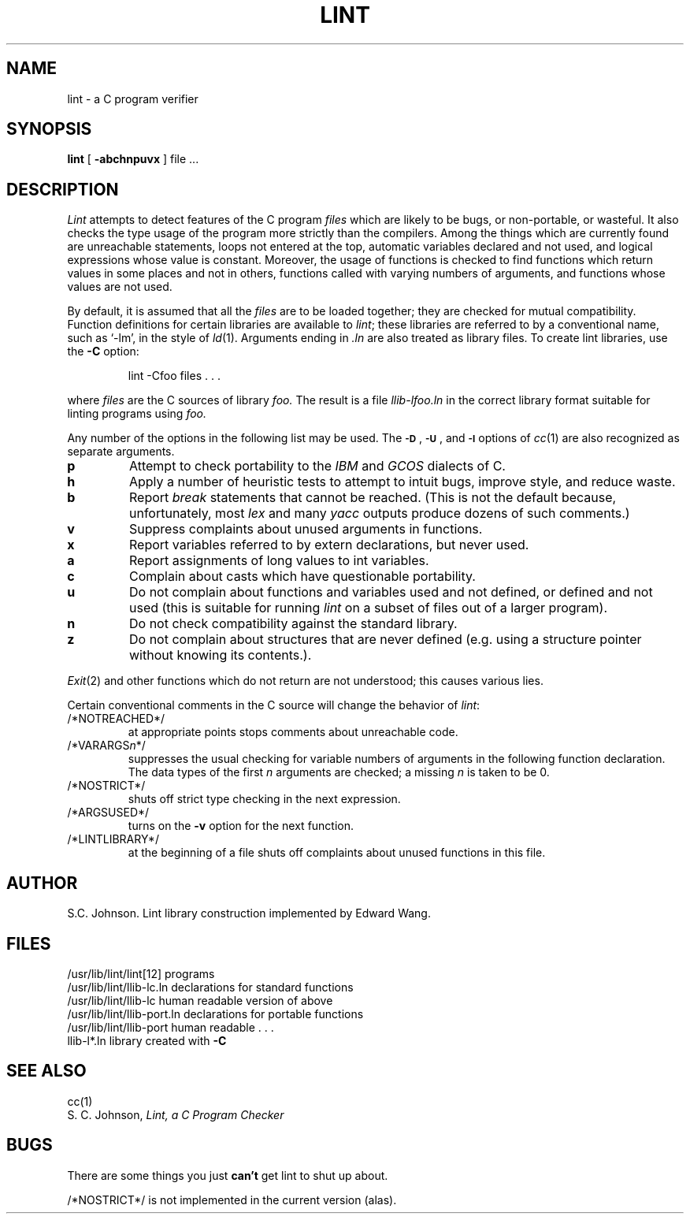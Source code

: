 .\" Copyright (c) 1980 Regents of the University of California.
.\" All rights reserved.  The Berkeley software License Agreement
.\" specifies the terms and conditions for redistribution.
.\"
.\"	@(#)lint.1	6.2 (Berkeley) 3/17/86
.\"
.TH LINT 1 "March 17, 1986"
.UC 4
.SH NAME
lint \- a C program verifier
.SH SYNOPSIS
.B lint
[
.B \-abchnpuvx
]
file ...
.SH DESCRIPTION
.I Lint
attempts to detect features of the C program
.I files
which are
likely to be bugs, or non-portable, or wasteful.
It also checks the type usage of the program more strictly
than the compilers.
Among the things which are currently found are
unreachable statements,
loops not entered at the top,
automatic variables declared and not used,
and logical expressions whose value is constant.
Moreover, the usage of functions is checked to find
functions which return values in some places and not in others,
functions called with varying numbers of arguments,
and functions whose values are not used.
.PP
By default, it is assumed that all the
.I files
are to be loaded together; they are checked for
mutual compatibility.
Function definitions for certain libraries are available to
.IR lint ;
these libraries are referred to by a
conventional name,
such as `\-lm', in the style of
.IR ld (1).
Arguments ending in
.I .ln
are also treated as library files.  To create lint libraries,
use the
.B \-C
option:
.IP
lint \-Cfoo files . . .
.PP
where
.I files
are the C sources of library
.I foo.
The result is a file
.I llib-lfoo.ln
in the correct library format suitable for linting programs
using
.I foo.
.PP
Any number of the options in the following list
may be used.
The
.SM
.BR \-D "\*S,"
.SM
.BR \-U "\*S,"
and
.SM
.B \-I
options of
.IR cc (1)
are also recognized as separate arguments.
.TP
.B p
Attempt to check portability to the
.I IBM
and
.I GCOS
dialects of C.
.TP
.B h
Apply a number of heuristic tests to attempt to
intuit bugs, improve style, and reduce waste.
.TP
.B b
Report
.I break
statements that cannot be reached.
(This is not the default because, unfortunately,
most
.I lex
and many
.I yacc
outputs produce dozens of such comments.)
.TP
.B v
Suppress complaints about unused arguments in functions.
.TP
.B x
Report variables referred to by extern declarations,
but never used.
.TP
.B a
Report assignments of long values to int variables.
.TP
.B c
Complain about casts which have questionable portability.
.TP
.B u
Do not complain about functions and variables used and not
defined, or defined and not used (this is suitable for running
.I lint
on a subset of files out of a larger program).
.TP
.B n
Do not check compatibility against the standard library.
.TP
.B z
Do not complain about structures that are never defined (e.g.
using a structure pointer without knowing its contents.).
.PP
.IR Exit (2)
and other functions which do not return
are not understood; this causes various lies.
.PP
Certain conventional comments in the C source
will change the behavior of
.IR lint :
.TP
/*NOTREACHED*/
at appropriate points
stops comments about unreachable code.
.TP
.RI /*VARARGS n */
suppresses
the usual checking for variable numbers of arguments
in the following function declaration.
The data types of the first
.I n
arguments are checked;
a missing
.I n
is taken to be 0.
.TP
/*NOSTRICT*/
shuts off strict type checking in the next expression.
.TP
/*ARGSUSED*/
turns on the
.B \-v
option for the next function.
.TP
/*LINTLIBRARY*/
at the beginning of a file shuts off complaints about
unused functions in this file.
.SH AUTHOR
S.C. Johnson.  Lint library construction implemented by Edward Wang.
.SH FILES
.ta \w'/usr/lib/lint/llib-port.ln  'u
/usr/lib/lint/lint[12]	programs
.br
/usr/lib/lint/llib-lc.ln	declarations for standard functions
.br
/usr/lib/lint/llib-lc	human readable version of above
.br
/usr/lib/lint/llib-port.ln	declarations for portable functions
.br
/usr/lib/lint/llib-port	human readable . . .
.br
llib-l*.ln	library created with
.B \-C
.SH SEE ALSO
cc(1)
.br
S. C. Johnson,
.I Lint, a C Program Checker
.SH BUGS
There are some things you just
.B can't
get lint to shut up about.
.PP
/*NOSTRICT*/
is not implemented in the current version (alas).
